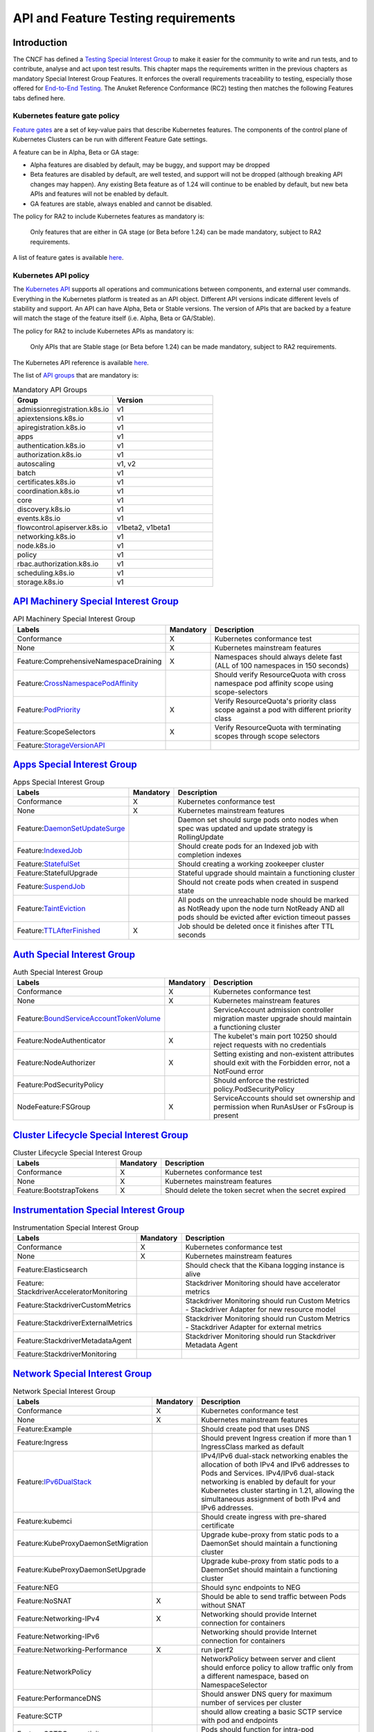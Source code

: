 API and Feature Testing requirements
====================================

Introduction
------------

The CNCF has defined a
`Testing Special Interest Group <https://github.com/kubernetes/community/blob/master/sig-testing/charter.md>`__ to make
it easier for the community to write and run tests, and to contribute, analyse and act upon test results.
This chapter maps the requirements written in the previous chapters as mandatory Special Interest Group Features. It
enforces the overall requirements traceability to testing, especially those offered for
`End-to-End Testing <https://github.com/kubernetes/community/blob/master/contributors/devel/sig-testing/
e2e-tests.md>`__.
The Anuket Reference Conformance (RC2) testing then matches the following Features tabs defined here.

Kubernetes feature gate policy
~~~~~~~~~~~~~~~~~~~~~~~~~~~~~~

`Feature gates <https://kubernetes.io/docs/reference/command-line-tools-reference/feature-gates/>`__ are a set of
key-value pairs that describe Kubernetes features. The components of the control plane of Kubernetes Clusters can be
run with different Feature Gate settings.

A feature can be in Alpha, Beta or GA stage:

- Alpha features are disabled by default, may be buggy, and support may be dropped
- Beta features are disabled by default, are well tested, and support will not be dropped (although breaking API
  changes may happen). Any existing Beta feature as of 1.24 will continue to be enabled by default, but new beta APIs
  and features will not be enabled by default.
- GA features are stable, always enabled and cannot be disabled.

The policy for RA2 to include Kubernetes features as mandatory is:

   Only features that are either in GA stage (or Beta before 1.24) can be made mandatory, subject to RA2 requirements.

A list of feature gates is available
`here <https://kubernetes.io/docs/reference/command-line-tools-reference/feature-gates/#feature-gates>`__.

Kubernetes API policy
~~~~~~~~~~~~~~~~~~~~~

The `Kubernetes API <https://kubernetes.io/docs/reference/using-api/>`__ supports all operations and communications
between components, and external user commands.
Everything in the Kubernetes platform is treated as an API object.
Different API versions indicate different levels of stability and support. An API can have Alpha, Beta or Stable
versions. The version of APIs that are backed by a feature will match the stage of the feature itself (i.e. Alpha, Beta
or GA/Stable).

The policy for RA2 to include Kubernetes APIs as mandatory is:

   Only APIs that are Stable stage (or Beta before 1.24) can be made mandatory, subject to RA2 requirements.

The Kubernetes API reference is available `here <https://kubernetes.io/docs/reference/kubernetes-api/>`__.

The list of `API groups <https://kubernetes.io/docs/reference/generated/kubernetes-api/v1.23/
#-strong-api-groups-strong->`__ that are mandatory is:

.. list-table:: Mandatory API Groups
   :widths: 30 30
   :header-rows: 1

   * - Group
     - Version
   * - admissionregistration.k8s.io
     - v1
   * - apiextensions.k8s.io
     - v1
   * - apiregistration.k8s.io
     - v1
   * - apps
     - v1
   * - authentication.k8s.io
     - v1
   * - authorization.k8s.io
     - v1
   * - autoscaling
     - v1, v2
   * - batch
     - v1
   * - certificates.k8s.io
     - v1
   * - coordination.k8s.io
     - v1
   * - core
     - v1
   * - discovery.k8s.io
     - v1
   * - events.k8s.io
     - v1
   * - flowcontrol.apiserver.k8s.io
     - v1beta2, v1beta1
   * - networking.k8s.io
     - v1
   * - node.k8s.io
     - v1
   * - policy
     - v1
   * - rbac.authorization.k8s.io
     - v1
   * - scheduling.k8s.io
     - v1
   * - storage.k8s.io
     - v1

`API Machinery Special Interest Group <https://github.com/kubernetes/community/tree/master/sig-api-machinery>`__
----------------------------------------------------------------------------------------------------------------

.. list-table:: API Machinery Special Interest Group
   :widths: 30 10 60
   :header-rows: 1

   * - Labels
     - Mandatory
     - Description
   * - Conformance
     - X
     - Kubernetes conformance test
   * - None
     - X
     - Kubernetes mainstream features
   * - Feature:ComprehensiveNamespaceDraining
     - X
     - Namespaces should always delete fast (ALL of 100 namespaces in 150 seconds)
   * - Feature:`CrossNamespacePodAffinity <https://kubernetes.io/docs/concepts/scheduling-eviction/assign-pod-node/#name
       space-selector>`__
     -
     - Should verify ResourceQuota with cross namespace pod affinity scope using scope-selectors
   * - Feature:`PodPriority <https://kubernetes.io/docs/concepts/configuration/pod-priority-preemption/>`__
     - X
     - Verify ResourceQuota's priority class scope against a pod with different priority class
   * - Feature:ScopeSelectors
     - X
     - Verify ResourceQuota with terminating scopes through scope selectors
   * - Feature:`StorageVersionAPI <https://kubernetes.io/docs/reference/generated/kubernetes-api/v1.23/#storageversion-v
       1alpha1-internal-apiserver-k8s-io>`__
     -
     -

`Apps Special Interest Group <https://github.com/kubernetes/community/tree/master/sig-apps>`__
----------------------------------------------------------------------------------------------

.. list-table:: Apps Special Interest Group
   :widths: 30 10 60
   :header-rows: 1

   * - Labels
     - Mandatory
     - Description
   * - Conformance
     - X
     - Kubernetes conformance test
   * - None
     - X
     - Kubernetes mainstream features
   * - Feature:`DaemonSetUpdateSurge <https://kubernetes.io/docs/reference/generated/kubernetes-api/v1.23/#rollingupdate
       daemonset-v1-apps>`__
     -
     - Daemon set should surge pods onto nodes when spec was updated and update strategy is RollingUpdate
   * - Feature:`IndexedJob <https://kubernetes.io/docs/concepts/workloads/controllers/job/>`__
     -
     - Should create pods for an Indexed job with completion indexes
   * - Feature:`StatefulSet <https://kubernetes.io/docs/concepts/workloads/controllers/statefulset/>`__
     -
     - Should creating a working zookeeper cluster
   * - Feature:StatefulUpgrade
     -
     - Stateful upgrade should maintain a functioning cluster
   * - Feature:`SuspendJob <https://kubernetes.io/docs/concepts/workloads/controllers/job/>`__
     -
     - Should not create pods when created in suspend state
   * - Feature:`TaintEviction <https://kubernetes.io/docs/concepts/scheduling-eviction/taint-and-toleration/#taint-based
       -evictions>`__
     -
     - All pods on the unreachable node should be marked as NotReady upon the node turn NotReady AND all pods should be
       evicted after eviction timeout passes
   * - Feature:`TTLAfterFinished <https://kubernetes.io/docs/concepts/workloads/controllers/ttlafterfinished/>`__
     - X
     - Job should be deleted once it finishes after TTL seconds

`Auth Special Interest Group <https://github.com/kubernetes/community/tree/master/sig-auth>`__
----------------------------------------------------------------------------------------------

.. list-table:: Auth Special Interest Group
   :widths: 30 10 60
   :header-rows: 1

   * - Labels
     - Mandatory
     - Description
   * - Conformance
     - X
     - Kubernetes conformance test
   * - None
     - X
     - Kubernetes mainstream features
   * - Feature:`BoundServiceAccountTokenVolume <https://github.com/kubernetes/enhancements/blob/master/keps/sig-auth/120
       5-bound-service-account-tokens/README.md>`__
     -
     - ServiceAccount admission controller migration master upgrade should maintain a functioning cluster
   * - Feature:NodeAuthenticator
     - X
     - The kubelet's main port 10250 should reject requests with no credentials
   * - Feature:NodeAuthorizer
     - X
     - Setting existing and non-existent attributes should exit with the Forbidden error, not a NotFound error
   * - Feature:PodSecurityPolicy
     -
     - Should enforce the restricted policy.PodSecurityPolicy
   * - NodeFeature:FSGroup
     - X
     - ServiceAccounts should set ownership and permission when RunAsUser or FsGroup is present

`Cluster Lifecycle Special Interest Group <https://github.com/kubernetes/community/tree/master/sig-cluster-lifecycle>`__
------------------------------------------------------------------------------------------------------------------------

.. list-table:: Cluster Lifecycle Special Interest Group
   :widths: 30 10 60
   :header-rows: 1

   * - Labels
     - Mandatory
     - Description
   * - Conformance
     - X
     - Kubernetes conformance test
   * - None
     - X
     - Kubernetes mainstream features
   * - Feature:BootstrapTokens
     - X
     - Should delete the token secret when the secret expired


`Instrumentation Special Interest Group <https://github.com/kubernetes/community/tree/master/sig-instrumentation>`__
--------------------------------------------------------------------------------------------------------------------

.. list-table:: Instrumentation Special Interest Group
   :widths: 30 10 60
   :header-rows: 1

   * - Labels
     - Mandatory
     - Description
   * - Conformance
     - X
     - Kubernetes conformance test
   * - None
     - X
     - Kubernetes mainstream features
   * - Feature:Elasticsearch
     -
     - Should check that the Kibana logging instance is alive
   * - Feature: StackdriverAcceleratorMonitoring
     -
     - Stackdriver Monitoring should have accelerator metrics
   * - Feature:StackdriverCustomMetrics
     -
     - Stackdriver Monitoring should run Custom Metrics - Stackdriver Adapter for new resource model
   * - Feature:StackdriverExternalMetrics
     -
     - Stackdriver Monitoring should run Custom Metrics - Stackdriver Adapter for external metrics
   * - Feature:StackdriverMetadataAgent
     -
     - Stackdriver Monitoring should run Stackdriver Metadata Agent
   * - Feature:StackdriverMonitoring
     -
     -

`Network Special Interest Group <https://github.com/kubernetes/community/tree/master/sig-network>`__
----------------------------------------------------------------------------------------------------

.. list-table:: Network Special Interest Group
   :widths: 30 10 60
   :header-rows: 1

   * - Labels
     - Mandatory
     - Description
   * - Conformance
     - X
     - Kubernetes conformance test
   * - None
     - X
     - Kubernetes mainstream features
   * - Feature:Example
     -
     - Should create pod that uses DNS
   * - Feature:Ingress
     -
     - Should prevent Ingress creation if more than 1 IngressClass marked as default
   * - Feature:`IPv6DualStack <https://kubernetes.io/docs/concepts/services-networking/dual-stack/>`__
     -
     - IPv4/IPv6 dual-stack networking enables the allocation of both IPv4 and IPv6 addresses to Pods and Services.
       IPv4/IPv6 dual-stack networking is enabled by default for your Kubernetes cluster starting in 1.21, allowing the
       simultaneous assignment of both IPv4 and IPv6 addresses.
   * - Feature:kubemci
     -
     - Should create ingress with pre-shared certificate
   * - Feature:KubeProxyDaemonSetMigration
     -
     - Upgrade kube-proxy from static pods to a DaemonSet should maintain a functioning cluster
   * - Feature:KubeProxyDaemonSetUpgrade
     -
     - Upgrade kube-proxy from static pods to a DaemonSet should maintain a functioning cluster
   * - Feature:NEG
     -
     - Should sync endpoints to NEG
   * - Feature:NoSNAT
     - X
     - Should be able to send traffic between Pods without SNAT
   * - Feature:Networking-IPv4
     - X
     - Networking should provide Internet connection for containers
   * - Feature:Networking-IPv6
     -
     - Networking should provide Internet connection for containers
   * - Feature:Networking-Performance
     - X
     - run iperf2
   * - Feature:NetworkPolicy
     -
     - NetworkPolicy between server and client should enforce policy to allow traffic only from a different namespace,
       based on NamespaceSelector
   * - Feature:PerformanceDNS
     -
     - Should answer DNS query for maximum number of services per cluster
   * - Feature:SCTP
     -
     - should allow creating a basic SCTP service with pod and endpoints
   * - Feature:SCTPConnectivity
     -
     - Pods should function for intra-pod communication: sctp

`Node Special Interest Group <https://github.com/kubernetes/community/tree/master/sig-node>`__
----------------------------------------------------------------------------------------------

.. list-table:: Node Special Interest Group
   :widths: 30 10 60
   :header-rows: 1

   * - Labels
     - Mandatory
     - Description
   * - Conformance
     - X
     - Kubernetes conformance test
   * - None
     - X
     - Kubernetes mainstream features
   * - Feature:Example
     - X
     - Liveness pods should be automatically restarted
   * - Feature: ExperimentalResourceUsageTracking
     -
     - Resource tracking for 100 pods per node
   * - Feature:GPUUpgrade
     -
     - Master upgrade should NOT disrupt GPU Pod
   * - Feature:PodGarbageCollector
     -
     - Should handle the creation of 1000 pods
   * - Feature:RegularResourceUsageTracking
     -
     - Resource tracking for 0 pods per node
   * - Feature:`ProbeTerminationGracePeriod <https://kubernetes.io/docs/tasks/configure-pod-container/configure-liveness
       -readiness-startup-probes/#probe-level-terminationgraceperiodseconds>`__
     - X
     - Probing container should override timeoutGracePeriodSeconds when LivenessProbe field is set
   * - NodeFeature:`DownwardAPIHugePages <https://kubernetes.io/docs/tasks/inject-data-application/downward-api-volume-e
       xpose-pod-information>`__
     -
     - Downward API tests for huge pages should provide container's limits.hugepages-pagesize; and requests.hugepages-pa
       gesize& as env vars
   * - NodeFeature:`PodReadinessGate <https://kubernetes.io/docs/concepts/workloads/pods/pod-lifecycle/#pod-readiness-ga
       te>`__
     - X
     - Pods should support pod readiness gates
   * - NodeFeature:RuntimeHandler
     -
     - RuntimeClass should run a Pod requesting a RuntimeClass with a configured handler
   * - NodeFeature:`Sysctls <https://kubernetes.io/docs/tasks/administer-cluster/sysctl-cluster/>`__
     - X
     - Should not launch unsafe, but not explicitly enabled sysctls on the node

`Scheduling Special Interest Group <https://github.com/kubernetes/community/tree/master/sig-scheduling>`__
----------------------------------------------------------------------------------------------------------

.. list-table:: Scheduling Special Interest Group
   :widths: 30 10 60
   :header-rows: 1

   * - Labels
     - Mandatory
     - Description
   * - Conformance
     - X
     - Kubernetes conformance test
   * - None
     - X
     - Kubernetes mainstream features
   * - Feature:GPUDevicePlugin
     -
     - Run Nvidia GPU Device Plugin tests
   * - Feature:`LocalStorageCapacityIsolation <https://kubernetes.io/docs/concepts/configuration/manage-resources-contai
       ners/>`__
     - X
     - Validates local ephemeral storage resource limits of pods that are allowed to run
   * - Feature:Recreate
     -
     - Run Nvidia GPU Device Plugin tests with a recreation

`Storage Special Interest Group <https://github.com/kubernetes/community/tree/master/sig-storage>`__
----------------------------------------------------------------------------------------------------

.. list-table:: API Machinery Special Interest Group
   :widths: 30 10 60
   :header-rows: 1

   * - Labels
     - Mandatory
     - Description
   * - Conformance
     - X
     - Kubernetes conformance test
   * - None
     - X
     - Kubernetes mainstream features
   * - Feature:ExpandInUsePersistentVolumes
     -
     -
   * - Feature:Flexvolumes
     -
     -
   * - Feature:GKELocalSSD
     -
     -
   * - Feature:VolumeSnapshotDataSource
     -
     -
   * - Feature:Volumes
     - X
     -
   * - Feature:vsphere
     -
     -
   * - Feature:Windows
     -
     -
   * - NodeFeature:EphemeralStorage
     - X
     -
   * - NodeFeature:FSGroup
     - X
     -
